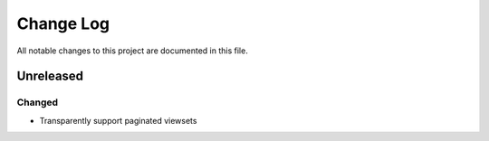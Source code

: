 ##########
Change Log
##########

All notable changes to this project are documented in this file.


==========
Unreleased
==========

Changed
-------
- Transparently support paginated viewsets

